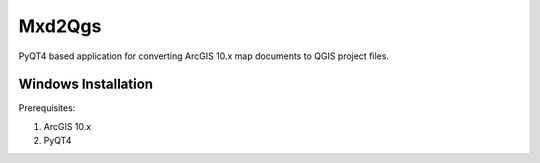 ===========
Mxd2Qgs
===========
PyQT4 based application for converting ArcGIS 10.x map documents to QGIS project files.

Windows Installation
--------------------

Prerequisites:

1. ArcGIS 10.x
2. PyQT4

